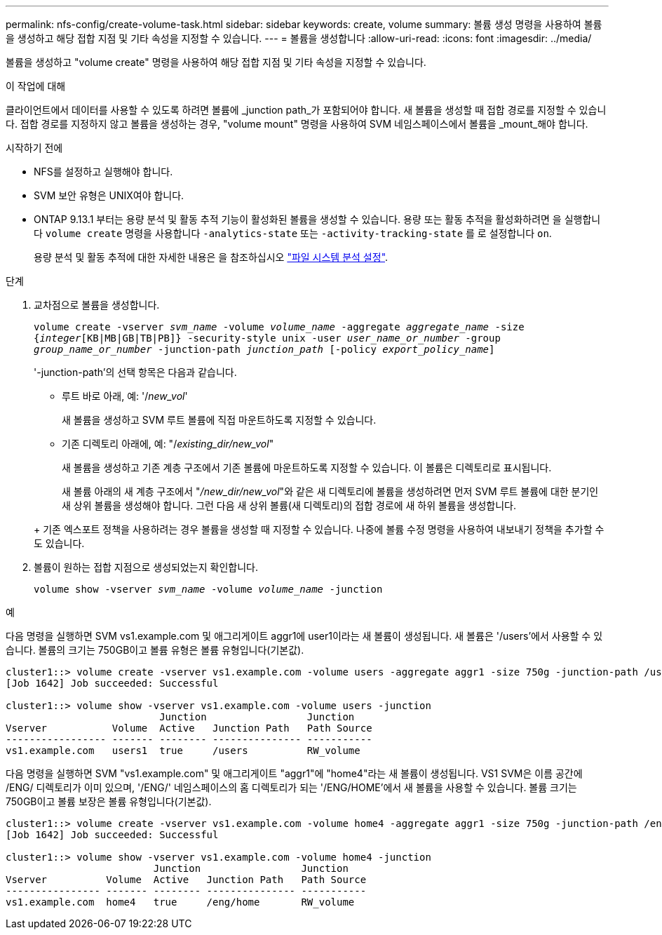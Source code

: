 ---
permalink: nfs-config/create-volume-task.html 
sidebar: sidebar 
keywords: create, volume 
summary: 볼륨 생성 명령을 사용하여 볼륨을 생성하고 해당 접합 지점 및 기타 속성을 지정할 수 있습니다. 
---
= 볼륨을 생성합니다
:allow-uri-read: 
:icons: font
:imagesdir: ../media/


[role="lead"]
볼륨을 생성하고 "volume create" 명령을 사용하여 해당 접합 지점 및 기타 속성을 지정할 수 있습니다.

.이 작업에 대해
클라이언트에서 데이터를 사용할 수 있도록 하려면 볼륨에 _junction path_가 포함되어야 합니다. 새 볼륨을 생성할 때 접합 경로를 지정할 수 있습니다. 접합 경로를 지정하지 않고 볼륨을 생성하는 경우, "volume mount" 명령을 사용하여 SVM 네임스페이스에서 볼륨을 _mount_해야 합니다.

.시작하기 전에
* NFS를 설정하고 실행해야 합니다.
* SVM 보안 유형은 UNIX여야 합니다.
* ONTAP 9.13.1 부터는 용량 분석 및 활동 추적 기능이 활성화된 볼륨을 생성할 수 있습니다. 용량 또는 활동 추적을 활성화하려면 을 실행합니다 `volume create` 명령을 사용합니다 `-analytics-state` 또는 `-activity-tracking-state` 를 로 설정합니다 `on`.
+
용량 분석 및 활동 추적에 대한 자세한 내용은 을 참조하십시오 https://docs.netapp.com/us-en/ontap/task_nas_file_system_analytics_enable.html["파일 시스템 분석 설정"].



.단계
. 교차점으로 볼륨을 생성합니다.
+
`volume create -vserver _svm_name_ -volume _volume_name_ -aggregate _aggregate_name_ -size {_integer_[KB|MB|GB|TB|PB]} -security-style unix -user _user_name_or_number_ -group _group_name_or_number_ -junction-path _junction_path_ [-policy _export_policy_name_]`

+
'-junction-path'의 선택 항목은 다음과 같습니다.

+
** 루트 바로 아래, 예: '/_new_vol_'
+
새 볼륨을 생성하고 SVM 루트 볼륨에 직접 마운트하도록 지정할 수 있습니다.

** 기존 디렉토리 아래에, 예: "/_existing_dir/new_vol_"
+
새 볼륨을 생성하고 기존 계층 구조에서 기존 볼륨에 마운트하도록 지정할 수 있습니다. 이 볼륨은 디렉토리로 표시됩니다.



+
새 볼륨 아래의 새 계층 구조에서 "_/new_dir/new_vol_"와 같은 새 디렉토리에 볼륨을 생성하려면 먼저 SVM 루트 볼륨에 대한 분기인 새 상위 볼륨을 생성해야 합니다. 그런 다음 새 상위 볼륨(새 디렉토리)의 접합 경로에 새 하위 볼륨을 생성합니다.

+
+ 기존 엑스포트 정책을 사용하려는 경우 볼륨을 생성할 때 지정할 수 있습니다. 나중에 볼륨 수정 명령을 사용하여 내보내기 정책을 추가할 수도 있습니다.

. 볼륨이 원하는 접합 지점으로 생성되었는지 확인합니다.
+
`volume show -vserver _svm_name_ -volume _volume_name_ -junction`



.예
다음 명령을 실행하면 SVM vs1.example.com 및 애그리게이트 aggr1에 user1이라는 새 볼륨이 생성됩니다. 새 볼륨은 '/users'에서 사용할 수 있습니다. 볼륨의 크기는 750GB이고 볼륨 유형은 볼륨 유형입니다(기본값).

[listing]
----
cluster1::> volume create -vserver vs1.example.com -volume users -aggregate aggr1 -size 750g -junction-path /users
[Job 1642] Job succeeded: Successful

cluster1::> volume show -vserver vs1.example.com -volume users -junction
                          Junction                 Junction
Vserver           Volume  Active   Junction Path   Path Source
----------------- ------- -------- --------------- -----------
vs1.example.com   users1  true     /users          RW_volume
----
다음 명령을 실행하면 SVM "vs1.example.com" 및 애그리게이트 "aggr1"에 "home4"라는 새 볼륨이 생성됩니다. VS1 SVM은 이름 공간에 /ENG/ 디렉토리가 이미 있으며, '/ENG/' 네임스페이스의 홈 디렉토리가 되는 '/ENG/HOME'에서 새 볼륨을 사용할 수 있습니다. 볼륨 크기는 750GB이고 볼륨 보장은 볼륨 유형입니다(기본값).

[listing]
----
cluster1::> volume create -vserver vs1.example.com -volume home4 -aggregate aggr1 -size 750g -junction-path /eng/home
[Job 1642] Job succeeded: Successful

cluster1::> volume show -vserver vs1.example.com -volume home4 -junction
                         Junction                 Junction
Vserver          Volume  Active   Junction Path   Path Source
---------------- ------- -------- --------------- -----------
vs1.example.com  home4   true     /eng/home       RW_volume
----